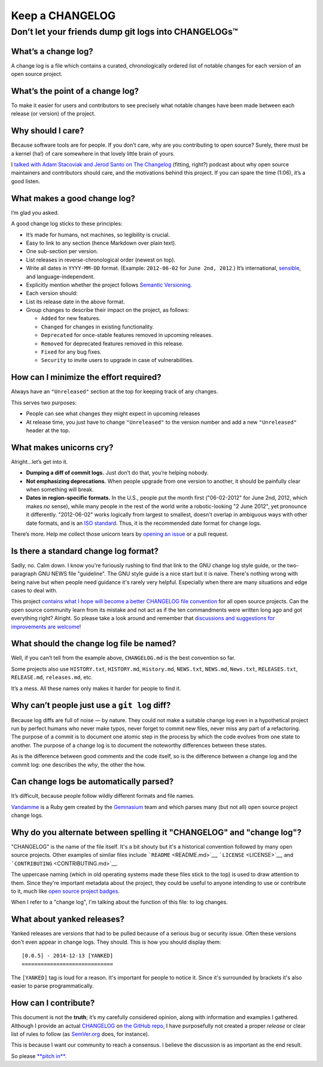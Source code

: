 ================
Keep a CHANGELOG
================

Don’t let your friends dump git logs into CHANGELOGs™
=====================================================

What’s a change log?
--------------------

A change log is a file which contains a curated, chronologically ordered
list of notable changes for each version of an open source project.

What’s the point of a change log?
---------------------------------

To make it easier for users and contributors to see precisely what
notable changes have been made between each release (or version) of the
project.

Why should I care?
------------------

Because software tools are for people. If you don’t care, why are you
contributing to open source? Surely, there must be a kernel (ha!) of
care somewhere in that lovely little brain of yours.

I `talked with Adam Stacoviak and Jerod Santo on The
Changelog <http://5by5.tv/changelog/127>`__ (fitting, right?) podcast
about why open source maintainers and contributors should care, and the
motivations behind this project. If you can spare the time (1:06), it’s
a good listen.

What makes a good change log?
-----------------------------

I’m glad you asked.

A good change log sticks to these principles:

-  It’s made for humans, not machines, so legibility is crucial.
-  Easy to link to any section (hence Markdown over plain text).
-  One sub-section per version.
-  List releases in reverse-chronological order (newest on top).
-  Write all dates in ``YYYY-MM-DD`` format. (Example: ``2012-06-02``
   for ``June 2nd, 2012``.) It’s international,
   `sensible <http://xkcd.com/1179/>`__, and language-independent.
-  Explicitly mention whether the project follows `Semantic
   Versioning <http://semver.org>`__.
-  Each version should:
-  List its release date in the above format.
-  Group changes to describe their impact on the project, as follows:

   -  ``Added`` for new features.
   -  ``Changed`` for changes in existing functionality.
   -  ``Deprecated`` for once-stable features removed in upcoming
      releases.
   -  ``Removed`` for deprecated features removed in this release.
   -  ``Fixed`` for any bug fixes.
   -  ``Security`` to invite users to upgrade in case of
      vulnerabilities.

How can I minimize the effort required?
---------------------------------------

Always have an ``"Unreleased"`` section at the top for keeping track of
any changes.

This serves two purposes:

-  People can see what changes they might expect in upcoming releases
-  At release time, you just have to change ``"Unreleased"`` to the
   version number and add a new ``"Unreleased"`` header at the top.

What makes unicorns cry?
------------------------

Alright…let’s get into it.

-  **Dumping a diff of commit logs.** Just don’t do that, you’re helping
   nobody.
-  **Not emphasizing deprecations.** When people upgrade from one
   version to another, it should be painfully clear when something will
   break.
-  **Dates in region-specific formats.** In the U.S., people put the
   month first ("06-02-2012" for June 2nd, 2012, which makes *no*
   sense), while many people in the rest of the world write a
   robotic-looking "2 June 2012", yet pronounce it differently.
   "2012-06-02" works logically from largest to smallest, doesn't
   overlap in ambiguous ways with other date formats, and is an `ISO
   standard <http://www.iso.org/iso/home/standards/iso8601.htm>`__.
   Thus, it is the recommended date format for change logs.

There’s more. Help me collect those unicorn tears by `opening an
issue <https://github.com/olivierlacan/keep-a-changelog/issues>`__ or a
pull request.

Is there a standard change log format?
--------------------------------------

Sadly, no. Calm down. I know you're furiously rushing to find that link
to the GNU change log style guide, or the two-paragraph GNU NEWS file
"guideline". The GNU style guide is a nice start but it is naive.
There's nothing wrong with being naive but when people need guidance
it's rarely very helpful. Especially when there are many situations and
edge cases to deal with.

This project `contains what I hope will become a better CHANGELOG file
convention <./CHANGELOG.md>`__ for all open source projects. Can the
open source community learn from its mistake and not act as if the ten
commandments were written long ago and got everything right? Alright. So
please take a look around and remember that `discussions and suggestions
for improvements are
welcome <https://github.com/olivierlacan/keep-a-changelog/issues>`__!

What should the change log file be named?
-----------------------------------------

Well, if you can’t tell from the example above, ``CHANGELOG.md`` is the
best convention so far.

Some projects also use ``HISTORY.txt``, ``HISTORY.md``, ``History.md``,
``NEWS.txt``, ``NEWS.md``, ``News.txt``, ``RELEASES.txt``,
``RELEASE.md``, ``releases.md``, etc.

It’s a mess. All these names only makes it harder for people to find it.

Why can’t people just use a ``git log`` diff?
---------------------------------------------

Because log diffs are full of noise — by nature. They could not make a
suitable change log even in a hypothetical project run by perfect humans
who never make typos, never forget to commit new files, never miss any
part of a refactoring. The purpose of a commit is to document one atomic
step in the process by which the code evolves from one state to another.
The purpose of a change log is to document the noteworthy differences
between these states.

As is the difference between good comments and the code itself, so is
the difference between a change log and the commit log: one describes
the *why*, the other the how.

Can change logs be automatically parsed?
----------------------------------------

It’s difficult, because people follow wildly different formats and file
names.

`Vandamme <https://github.com/tech-angels/vandamme/>`__ is a Ruby gem
created by the `Gemnasium <http://gemnasium.com>`__ team and which
parses many (but not all) open source project change logs.

Why do you alternate between spelling it "CHANGELOG" and "change log"?
----------------------------------------------------------------------

"CHANGELOG" is the name of the file itself. It's a bit shouty but it's a
historical convention followed by many open source projects. Other
examples of similar files include ```README`` <README.md>`__,
```LICENSE`` <LICENSE>`__, and ```CONTRIBUTING`` <CONTRIBUTING.md>`__.

The uppercase naming (which in old operating systems made these files
stick to the top) is used to draw attention to them. Since they're
important metadata about the project, they could be useful to anyone
intending to use or contribute to it, much like `open source project
badges <http://shields.io>`__.

When I refer to a "change log", I'm talking about the function of this
file: to log changes.

What about yanked releases?
---------------------------

Yanked releases are versions that had to be pulled because of a serious
bug or security issue. Often these versions don't even appear in change
logs. They should. This is how you should display them::

	[0.0.5] - 2014-12-13 [YANKED]
	=============================

The ``[YANKED]`` tag is loud for a reason. It's important for people to
notice it. Since it's surrounded by brackets it's also easier to parse
programmatically.

How can I contribute?
---------------------

This document is not the **truth**; it’s my carefully considered
opinion, along with information and examples I gathered. Although I
provide an actual `CHANGELOG <./CHANGELOG.md>`__ on `the GitHub
repo <https://github.com/olivierlacan/keep-a-changelog>`__, I have
purposefully not created a proper *release* or clear list of rules to
follow (as `SemVer.org <http://semver.org>`__ does, for instance).

This is because I want our community to reach a consensus. I believe the
discussion is as important as the end result.

So please `**pitch
in** <https://github.com/olivierlacan/keep-a-changelog>`__.
